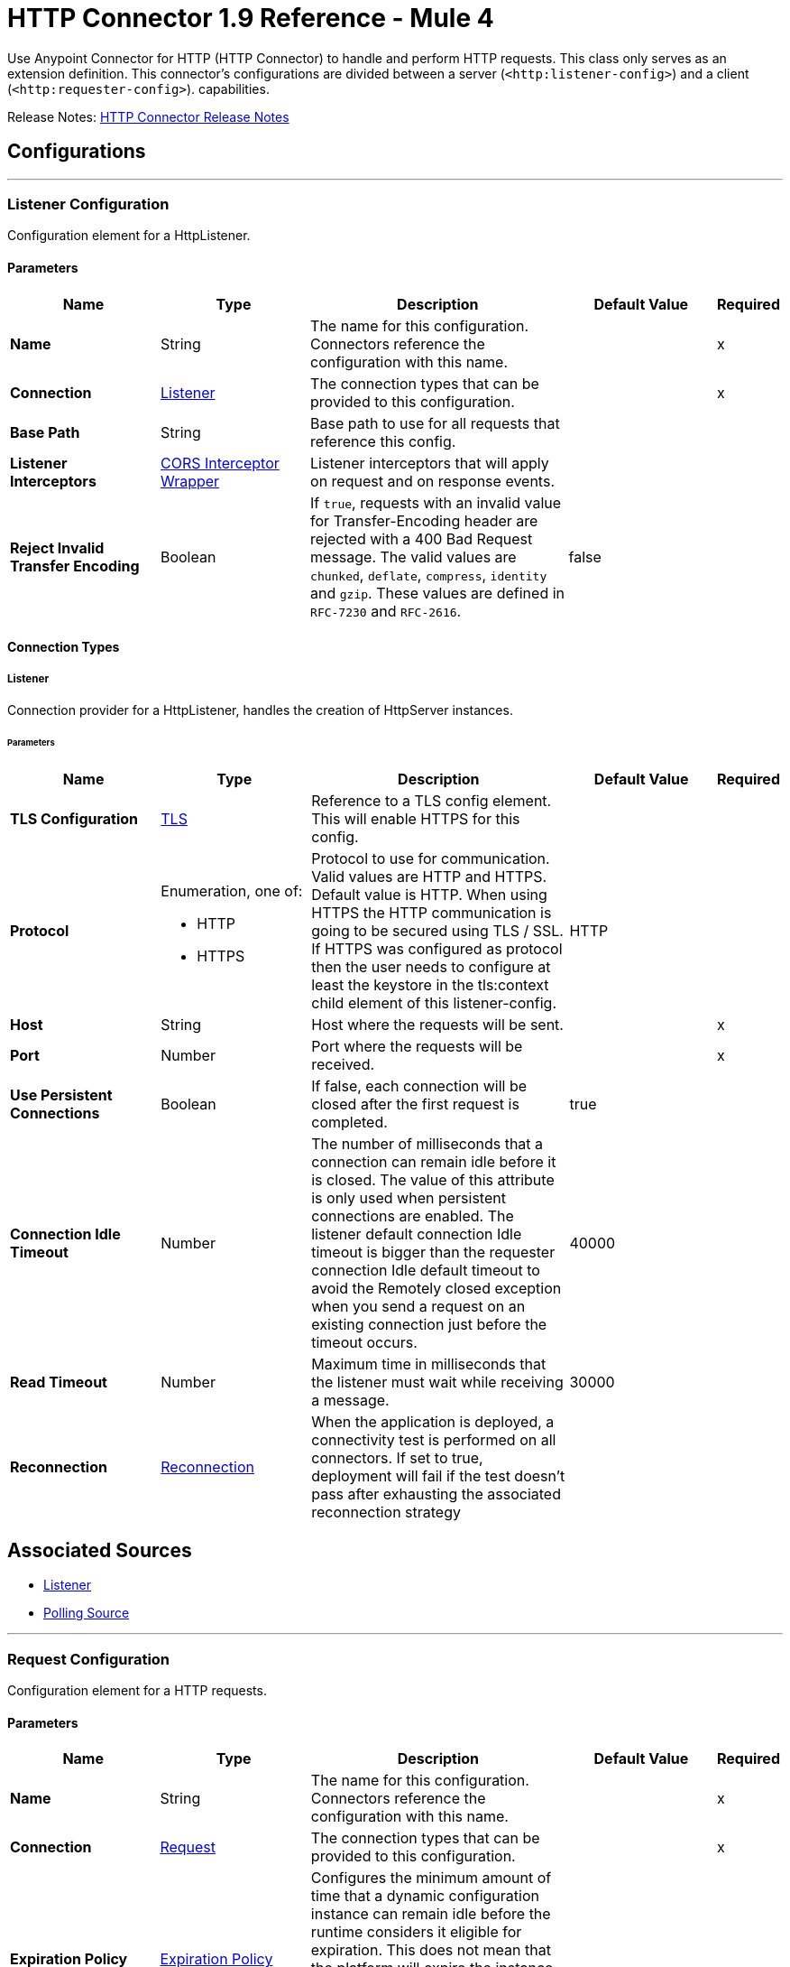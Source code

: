 = HTTP Connector 1.9 Reference - Mule 4
:page-aliases: connectors::http/http-documentation.adoc




Use Anypoint Connector for HTTP (HTTP Connector) to handle and perform HTTP requests. This class
only serves as an extension definition. This
connector's configurations are divided between a server (`<http:listener-config>`) and a client (`<http:requester-config>`). capabilities.

Release Notes: xref:release-notes::connector/connector-http.adoc[HTTP Connector Release Notes]

== Configurations
---
[[listenerConfig]]
=== Listener Configuration


Configuration element for a HttpListener.


==== Parameters
[%header,cols="20s,20a,35a,20a,5a"]
|===
| Name | Type | Description | Default Value | Required
|Name | String | The name for this configuration. Connectors reference the configuration with this name. | |x
| Connection a| <<listenerConfig_listener, Listener>>
 | The connection types that can be provided to this configuration. | |x
| Base Path a| String |  Base path to use for all requests that reference this config. |  |
| Listener Interceptors a| <<CorsInterceptorWrapper>> |  Listener interceptors that will apply on request and on response events. |  |
| Reject Invalid Transfer Encoding a| Boolean |  If `true`, requests with an invalid value for Transfer-Encoding header are rejected with a 400 Bad Request message. The valid values are `chunked`, `deflate`, `compress`, `identity` and `gzip`. These values are defined in `RFC-7230` and `RFC-2616`. |  false |
|===

==== Connection Types
[[listenerConfig_listener]]
===== Listener


Connection provider for a HttpListener, handles the creation of HttpServer instances.


====== Parameters
[%header,cols="20s,20a,35a,20a,5a"]
|===
| Name | Type | Description | Default Value | Required
| TLS Configuration a| <<Tls>> |  Reference to a TLS config element. This will enable HTTPS for this config. |  |
| Protocol a| Enumeration, one of:

** HTTP
** HTTPS |  Protocol to use for communication. Valid values are HTTP and HTTPS. Default value is HTTP. When using HTTPS the HTTP communication is going to be secured using TLS / SSL. If HTTPS was configured as protocol then the user needs to configure at least the keystore in the tls:context child element of this listener-config. |  HTTP |
| Host a| String |  Host where the requests will be sent. |  |x
| Port a| Number |  Port where the requests will be received. |  |x
| Use Persistent Connections a| Boolean |  If false, each connection will be closed after the first request is completed. |  true |
| Connection Idle Timeout a| Number |  The number of milliseconds that a connection can remain idle before it is closed. The value of this attribute is only used when persistent connections are enabled. The listener default connection Idle timeout is bigger than the requester connection Idle default timeout to avoid the Remotely closed exception when you send a request on an existing connection just before the timeout occurs. |  40000 |
| Read Timeout a| Number | Maximum time in milliseconds that the listener must wait while receiving a message. |  30000 |
| Reconnection a| <<Reconnection>> |  When the application is deployed, a connectivity test is performed on all connectors. If set to true, deployment will fail if the test doesn't pass after exhausting the associated reconnection strategy |  |
|===


== Associated Sources

* <<listener>>
* <<pollingSource>>

---
[[requestConfig]]
=== Request Configuration


Configuration element for a HTTP requests.


==== Parameters
[%header,cols="20s,20a,35a,20a,5a"]
|===
| Name | Type | Description | Default Value | Required
|Name | String | The name for this configuration. Connectors reference the configuration with this name. | |x
| Connection a| <<requestConfig_request, Request>>
 | The connection types that can be provided to this configuration. | |x
| Expiration Policy a| <<ExpirationPolicy>> |  Configures the minimum amount of time that a dynamic configuration instance can remain idle before the runtime considers it eligible for expiration. This does not mean that the platform will expire the instance at the exact moment that it becomes eligible. The runtime will actually purge the instances when it sees it fit. |  |
| Base Path a| String |  Base path to use for all requests that reference this config. |  / |
| Follow Redirects a| Boolean |  Specifies whether to follow redirects or not. Default value is true. |  true |
| Send Body Mode a| Enumeration, one of:

** ALWAYS
** AUTO
** NEVER |  Defines if the request should contain a body or not. If AUTO, it will depend on the method (GET, HEAD and OPTIONS will not send a body). |  AUTO |
| Request Streaming Mode a| Enumeration, one of:

** AUTO
** ALWAYS
** NEVER |  Defines if the request should be sent using streaming or not. If this attribute is not present, the behavior will depend on the type of the payload (it will stream only for InputStream). If set to true, it will always stream. If set to false, it will never stream. As streaming is done the request will be sent user Transfer-Encoding: chunked. |  AUTO |
| Enable Cookies a| Boolean |  If true, cookies received in HTTP responses will be stored, and sent in subsequent HTTP requests. |  true |
| Default Headers a| Array of <<defaultHeader>> |  Default HTTP headers the message should include. |  |
| Query Parameters a| Array of <<QueryParam>> |  Default Query parameters the request should include. |  |
| Send Correlation Id a| Enumeration, one of:

** AUTO
** ALWAYS
** NEVER |  Whether to specify a correlation id when publishing messages. This applies both for custom correlation ids specified at the operation level and for default correlation ids taken from the current event. |  AUTO |
| Preserve Headers Case a| Boolean |  By default, header keys are stored internally in lower-case. This is to improve performance of headers handling and is functionally correct as specified in the RFC. <p> In the case a server expects headers in a specific case, this flag may be set to true so the case of the header keys are preserved. |  false |
| Response Timeout a| Number |  Maximum time in milliseconds that the request element blocks the execution of the flow waiting for the HTTP response. If this value is not present, the connector uses the default response timeout from the Mule configuration, which is also 10000 | 10000 |
| Response Validator a| One of:

* <<SuccessStatusCodeValidator>>
* <<FailureStatusCodeValidator>> |  Configures a default error handling of the response. |  |
|===

==== Connection Types
[[requestConfig_request]]
===== Request


Connection provider for a HTTP request, handles the creation of HttpExtensionClient instances.


====== Parameters
[%header,cols="20s,20a,35a,20a,5a"]
|===
| Name | Type | Description | Default Value | Required
| Proxy Config a| One of:

* <<proxy>>
* <<ntlm-proxy>> |  Reusable configuration element for outbound connections through a proxy. A proxy element must define a host name and a port attributes, and optionally can define a username and a password. |  |
| Authentication a| One of:

* <<BasicAuthentication>>
* <<DigestAuthentication>>
* <<NtlmAuthentication>>
* xref:oauth-module::oauth-module-reference.adoc#authorization-code-grant-type[OAuth2 Authorization Code Grant Type Authentication]
* xref:oauth-module::oauth-module-reference.adoc#ClientCredentialsGrantType[OAuth2 Client Credentials Grant Type Authentication] |  Authentication method to use for the HTTP request. |  |
| TLS Configuration a| <<Tls>> |  Reference to a TLS config element. This will enable HTTPS for this config. |  |
| Protocol a| Enumeration, one of:

** HTTP
** HTTPS |  Protocol to use for communication. Valid values are HTTP and HTTPS. Default value is HTTP. When using HTTPS the HTTP communication is going to be secured using TLS/SSL. If HTTPS was configured as protocol, then the user can customize the TLS/SSL configuration by defining the `tls:context` child element of this listener-config. If not `tls:context` is defined, then the default JVM certificates are used to establish communication. |  HTTP |
| Host a| String |  Host where the requests will be sent. |  |
| Port a| Number |  Port where the requests will be sent. If the protocol attribute is HTTP (default) then the default value is 80, if the protocol attribute is HTTPS then the default value is 443. |  |
| Use Persistent Connections a| Boolean |  If false, each connection will be closed after the first request is completed. |  true |
| Max Connections a| Number |  The maximum number of outbound connections that will be kept open at the same time. By default the number of connections is unlimited. Setting a value for max connections helps limit memory usage, although it may reduce throughput. |  -1 |
| Connection Idle Timeout a| Number |  The number of milliseconds that a connection can remain idle before it is closed. The value of this attribute is only used when persistent connections are enabled. |  30000 |
| Stream Response a| Boolean |  Whether or not received responses should be streamed, meaning processing will continue as soon as all headers are parsed and the body streamed as it arrives. When enabled, the response MUST be eventually read since depending on the configured buffer size it may not fit into memory and processing will stop until space is available. |  false |
| Response Buffer Size a| Number |  The space in bytes for the buffer where the HTTP response will be stored. |  -1 |
| Client Socket Properties a| <<TcpClientSocketProperties>> | Configures the client socket properties.  |  |
| Reconnection a| <<Reconnection>> |  When the application is deployed, a connectivity test is performed on all connectors. If set to true, deployment will fail if the test doesn't pass after exhausting the associated reconnection strategy |  |
|===

== Associated Operations

* <<request>>



== Operations

[[request]]
=== Request
`<http:request>`


Consumes an HTTP service.


==== Parameters
[%header,cols="20s,20a,35a,20a,5a"]
|===
| Name | Type | Description | Default Value | Required
| Configuration | String | The name of the configuration to use. | |x
| Method a| String |  The HTTP method for the request. |  GET |
| Streaming Strategy a| * <<repeatable-in-memory-stream>>
* <<repeatable-file-store-stream>>
* non-repeatable-stream |  Configure if repeatable streams should be used and their behavior |  |
| Path a| String |  Path where the request will be sent. |  |
| URL a| String |  URL where to send the request. |  |
| Follow Redirects a| Boolean |  Specifies whether to follow redirects or not. |  |
| Send Body Mode a| Enumeration, one of:

** ALWAYS
** AUTO
** NEVER |  Defines if the request should contain a body or not. |  |
| Request Streaming Mode a| Enumeration, one of:

** AUTO
** ALWAYS
** NEVER |  Defines if the request should be sent using streaming or not. |  |
| Response Timeout a| Number |  Maximum time in milliseconds that the request element will block the execution of the flow waiting for the HTTP response. |  |
| Body a| Any |  The body of the response message |  #[payload] |
| Headers a| Object |  HTTP headers the message should include. |  |
| URI Parameters a| Object |  URI parameters that should be used to create the request. |  |
| Query Parameters a| Object |  Query parameters the request should include. |  |
| Send Correlation Id a| Enumeration, one of:

** AUTO
** ALWAYS
** NEVER |  Options on whether to include an outbound correlation ID or not |  |
| Correlation Id a| String |  Allows you to set a custom correlation ID. |  |
| Response Validator a| One of:

* <<SuccessStatusCodeValidator>>
* <<FailureStatusCodeValidator>> |  Configures error handling of the response. |  |
| Target Variable a| String |  The name of a variable on which the operation's output will be placed |  |
| Target Value a| String |  An expression that will be evaluated against the operation's output and the outcome of that expression will be stored in the target variable |  #[payload] |
| Reconnection Strategy a| * <<reconnect>>
* <<reconnect-forever>> |  A retry strategy in case of connectivity errors. This field is not used by this operation. |  |
|===

==== Output
[cols=".^50%,.^50%"]
|===
| *Type* a| Any
| *Attributes Type* a| <<HttpResponseAttributes>>
|===

==== For Configurations.
* <<requestConfig>>

==== Throws

* HTTP:BAD_REQUEST
* HTTP:CLIENT_SECURITY
* HTTP:CONNECTIVITY
* HTTP:FORBIDDEN
* HTTP:INTERNAL_SERVER_ERROR
* HTTP:METHOD_NOT_ALLOWED
* HTTP:NOT_ACCEPTABLE
* HTTP:NOT_FOUND
* HTTP:PARSING
* HTTP:RETRY_EXHAUSTED
* HTTP:SECURITY
* HTTP:SERVICE_UNAVAILABLE
* HTTP:TIMEOUT
* HTTP:TOO_MANY_REQUESTS
* HTTP:UNAUTHORIZED
* HTTP:UNSUPPORTED_MEDIA_TYPE
* HTTP:BAD_GATEWAY
* HTTP:GATEWAY_TIMEOUT


[[basicSecurityFilter]]
=== Basic Security Filter
`<http:basic-security-filter>`


Authenticates received HTTP requests. Must be used after a listener component.


==== Parameters
[%header,cols="20s,20a,35a,20a,5a"]
|===
| Name | Type | Description | Default Value | Required
| Realm a| String |  Authentication realm. |  |x
| Security Providers a| Array of String |  The delegate-security-provider to use for authenticating. Use this in case you have multiple security managers defined in your configuration. |  |
| Attributes a| <<HttpRequestAttributes>> |  The HttpRequestAttributes coming from an HTTP listener source to check the `Authorization` header. |  #[attributes] |
|===



==== Throws
* HTTP:BASIC_AUTHENTICATION
* MULE:SERVER_SECURITY


[[loadStaticResource]]
=== Load Static Resource
`<http:load-static-resource>`


The static resource serves static content to use with HTTP. The request path is used to look up the resource. 


==== Parameters
[%header,cols="20s,20a,35a,20a,5a"]
|===
| Name | Type | Description | Default Value | Required
| Resource Base Path a| String |  The resource base from where documents are served up. For example: /Users/maxthemule/resources |  |x
| Default File a| String |  The default file to serve when a directory is specified. The default value is `index.html`. |  index.html |
| Attributes a| <<HttpRequestAttributes>> |  The HttpRequestAttributes coming from an HTTP listener source to check the required resources. |  #[attributes] |
| Target Variable a| String |  The name of a variable on which the operation's output will be placed |  |
| Target Value a| String |  Expression that evaluates the operation's output. The expression outcome is stored in the target variable. |  #[payload] |
|===

==== Output
[cols=".^50%,.^50%"]
|===
| *Type* a| Any
| *Attributes Type* a| Any
|===


==== Throws
* HTTP:NOT_FOUND


== Sources

[[listener]]
=== Listener
`<http:listener>`


Represents a listener for HTTP requests.


==== Parameters
[%header,cols="20s,20a,35a,20a,5a"]
|===
| Name | Type | Description | Default Value | Required
| Configuration | String | The name of the configuration to use. | |x
| Path a| String |  Relative path from the path set in the HTTP Listener configuration |  |x
| Allowed Methods a| String |  Comma-separated list of allowed HTTP methods by this listener. To allow all methods do not define the attribute. |  |
| Response Streaming Mode a| Enumeration, one of:

** AUTO
** ALWAYS
** NEVER |  Defines if the response should be sent using streaming or not. If this attribute is not present, the behavior will depend on the type of the payload (it will stream only for InputStream). If set to true, it will always stream. If set to false, it will never stream. As streaming is done the response will be sent user Transfer-Encoding: chunked. |  AUTO |
| Primary Node Only a| Boolean |  Whether this source should only be executed on the primary node when running in Cluster |  |
| Streaming Strategy a| * <<repeatable-in-memory-stream>>
* <<repeatable-file-store-stream>>
* non-repeatable-stream |  Configure if repeatable streams should be used and their behavior |  |
| Redelivery Policy a| <<RedeliveryPolicy>> |  Defines a policy for processing the redelivery of the same message |  |
| Reconnection Strategy a| * <<reconnect>>
* <<reconnect-forever>> |  A retry strategy in case of connectivity errors |  |
| Body a| Any |  The body of the response message. |  #[payload] |
| Headers a| Object |  HTTP headers the message should include. |  |
| Status Code a| Number |  HTTP status code the response should have. |  |
| Reason Phrase a| String |  HTTP reason phrase the response should have. |  |
|===

==== Output
[cols=".^50%,.^50%"]
|===
| *Type* a| Any
| *Attributes Type* a| <<HttpRequestAttributes>>
|===

==== For Configurations.
* <<listenerConfig>>

[[pollingSource]]
=== Polling Source 

`<http:polling-source>`
Event source that executes a scheduled HTTP request to a given HTTP server.

==== Parameters
[%header,cols="20s,20a,35a,20a,5a"]
|===
| Name | Type | Description | Default Value | Required
| Configuration | String | Name of the configuration to use. | | x
| Path a| String |  Relative path from the path set in the HTTP Request operation configuration. |  |
| Method a| String | HTTP request method |  GET |
| Response Validator a| One of:
* <<SuccessStatusCodeValidator>>
* <<FailureStatusCodeValidator>>
* ExpressionResponseValidator |  Validation applied to the connectivity test response. |  |
| Primary Node Only a| Boolean |  Determines whether to execute this source only on the primary node when running Mule instances in a cluster. |  |
| On Capacity Overload a| Enumeration, one of:
** DROP
** WAIT
** FAIL |  Strategy that Mule applies when the flow receives more messages than it has the capacity to manage. |  WAIT |
| Scheduling Strategy a| scheduling-strategy |  Configures the scheduler that triggers the polling. |  | x
| Streaming Strategy a| * <<repeatable-in-memory-stream>>
* <<repeatable-file-store-stream>>
* non-repeatable-stream |  Configures how Mule processes streams. Repeatable streams are the default behavior. |  |
| Redelivery Policy a| <<RedeliveryPolicy>> |  Defines a policy for processing the redelivery of the same message. |  |
| Body a| String |  Body of the response message. |   |
| Headers a| Array of pollingRequestHeader |  HTTP headers the message includes. |  |
| URI Parameters a| Array of pollingRequestUriParam |  URI parameters used to create the request. |  |
| Query Parameters a| Array of pollingRequestQueryParam |  Query parameters the request includes. |  |
| Split Expression a| String |  The split expression to apply to the response. |  |
| Watermark Expression a| String |  The expression to retrieve the watermark from the (split) response. |  |
| Id Expression a| String |  The expression to retrieve the ID from every (split) item. |  |
| Reconnection Strategy a| * <<reconnect>>
* <<reconnect-forever>> |  Retry strategy in case of connectivity errors. |  |
|===

==== Output
[%autowidth.spread]
|===
|Type |Any
| Attributes Type a| <<HttpResponseAttributes>>
|===

=== For Configurations
* <<requestConfig>>

== Types
[[Tls]]
=== TLS

Reference to a TLS config element, which enables HTTPS for the configuration.

[%header,cols="20s,25a,30a,15a,10a"]
|===
| Field | Type | Description | Default Value | Required
| Enabled Protocols a| String | A comma separated list of protocols enabled for this context. |  |
| Enabled Cipher Suites a| String | A comma separated list of cipher suites enabled for this context. |  |
| Trust Store a| <<TrustStore>> | Configures the truststore for TLS.  |  |
| Key Store a| <<KeyStore>> | Configures the keystore for the TLS protocol. The keystore you generate contains a private key and a public certificate.   |  |
| Revocation Check a| * <<standard-revocation-check>>
* <<custom-ocsp-responder>>
* <<crl-file>> |Configures a revocation check for TLS. |  |
|===

[[TrustStore]]
=== Trust Store

Configures the truststore for TLS.

[%header,cols="20s,25a,30a,15a,10a"]
|===
| Field | Type | Description | Default Value | Required
| Path a| String | The location (which will be resolved relative to the current classpath and file system, if possible) of the trust store. |  |
| Password a| String | The password used to protect the trust store. |  |
| Type a| String | The type of store used. |  |
| Algorithm a| String | The algorithm used by the trust store. |  |
| Insecure a| Boolean | If true, no certificate validations are performed, rendering connections vulnerable to attacks. Use at your own risk. |  |
|===

[[KeyStore]]
=== Key Store

Configures the keystore for the TLS protocol. The keystore you generate contains a private key and a public certificate.

[%header,cols="20s,25a,30a,15a,10a"]
|===
| Field | Type | Description | Default Value | Required
| Path a| String | The location (which resolves relative to the current classpath and file system, if possible) of the key store. |  |
| Type a| String | The type of store used. |  |
| Alias a| String | When the key store contains many private keys, this attribute indicates the alias of the key that should be used. If not defined, the first key in the file is used by default. |  |
| Key Password a| String | The password used to protect the private key. |  |
| Password a| String | The password used to protect the key store. |  |
| Algorithm a| String | The algorithm used by the key store. |  |
|===

[[standard-revocation-check]]
=== Standard Revocation Check

Configures standard revocation checks for TLS certificates.

[%header,cols="20s,25a,30a,15a,10a"]
|===
| Field | Type | Description | Default Value | Required
| Only End Entities a| Boolean | Only verify the last element of the certificate chain. |  |
| Prefer Crls a| Boolean | Try CRL instead of OCSP first. |  |
| No Fallback a| Boolean | Do not use the secondary checking method (the one not selected before). |  |
| Soft Fail a| Boolean | Avoid verification failure when the revocation server can not be reached or is busy. |  |
|===

[[custom-ocsp-responder]]
=== Custom OCSP Responder

Configures a custom OCSP responder for certification revocation checks.

[%header,cols="20s,25a,30a,15a,10a"]
|===
| Field | Type | Description | Default Value | Required
| Url a| String | The URL of the OCSP responder. |  |
| Cert Alias a| String | Alias of the signing certificate for the OCSP response (must be in the trust store), if present. |  |
|===

[[crl-file]]
=== CRL File

Specifies the location of the certification revocation list (CRL) file.

[%header,cols="20s,25a,30a,15a,10a"]
|===
| Field | Type | Description | Default Value | Required
| Path a| String | The path to the CRL file. |  |
|===

[[Reconnection]]
=== Reconnection

Configures a reconnection strategy for an operation.

[%header,cols="20s,25a,30a,15a,10a"]
|===
| Field | Type | Description | Default Value | Required
| Fails Deployment a| Boolean | When the application is deployed, a connectivity test is performed on all connectors. If set to true, deployment fails if the test doesn't pass after exhausting the associated reconnection strategy |  |
| Reconnection Strategy a| * <<reconnect>>
* <<reconnect-forever>> | The reconnection strategy to use |  |
|===

[[reconnect]]
=== Reconnect

Configures a standard reconnection strategy, which specifies how often to reconnect and how many reconnection attempts the connector source or operation can make.

[%header%autowidth.spread]
|===
| Field | Type | Description | Default Value | Required
| Frequency a| Number | How often in milliseconds to reconnect. | |
| Count a| Number | How many reconnection attempts to make. | |
| blocking |Boolean |If false, the reconnection strategy runs in a separate, non-blocking thread. |true |
|===

[[reconnect-forever]]
=== Reconnect Forever

Configures a forever reconnection strategy by which the connector source or operation attempts to reconnect at a specified frequency for as long as the Mule app runs.

[%header%autowidth.spread]
|===
| Field | Type | Description | Default Value | Required
| Frequency a| Number | How often in milliseconds to reconnect. | |
| blocking |Boolean |If false, the reconnection strategy runs in a separate, non-blocking thread. |true |
|===

[[CorsInterceptorWrapper]]
=== CORS Interceptor Wrapper

[%header,cols="20s,25a,30a,15a,10a"]
|===
| Field | Type | Description | Default Value | Required
| Cors Interceptor a| <<CorsListenerInterceptor>> | Interceptor which validates that requests match CORS specification and acts on responses accordingly. |  | x
|===

[[CorsListenerInterceptor]]
=== CORS Listener Interceptor

[%header,cols="20s,25a,30a,15a,10a"]
|===
| Field | Type | Description | Default Value | Required
| Allow Credentials a| Boolean |  | false |
| Origins a| Array of One of:

* public-resource
* <<origin>> |  |  | x
|===

[[HttpRequestAttributes]]
=== HTTP Request Attributes

To get familiar on how to use message attributes, refer to the xref:mule-runtime::intro-mule-message.adoc[about message attributes] documentation.

[%header,cols="20s,25a,30a,15a,10a"]
|===
| Field | Type | Description | Default Value | Required
| Listener Path a| String | Full path where the request was received. |  | x
| Raw Request Path a| String | Full path requested, encoded as received.
@since 1.5.0 |  | x
| Relative Path a| String | Path where the request was received, without considering the base path. |  | x
| Masked Request Path a| String | Path computed from masking the listenerPath and taking the difference.  Note that this
 is only calculated when the null otherwise.

 @since 1.4.0 |  | x
| Version a| String | HTTP version of the request. |  | x
| Scheme a| String | HTTP scheme of the request. |  | x
| Method a| String | HTTP method of the request. |  | x
| Request Uri a| String | Full URI of the request. |  | x
| Raw Request Uri a| String | Full URI of the request, encoded as received.
 @since 1.5.0 |  | x
| Query String a| String | Query string of the request. |  | x
| Local Address a| String | Local host address from the server. |  | x
| Remote Address a| String | Remote host address from the sender. |  | x
| Client Certificate a| Any | Client certificate (if 2 way TLS is enabled). |  |
| Query Params a| Object | Query parameters map built from the parsed string. |  | x
| Uri Params a| Object | URI parameters extracted from the request path. |  | x
| Request Path a| String | Full path requested. |  | x
| Headers a| Object | Map of HTTP headers in the message. |  | x
|===

[[repeatable-in-memory-stream]]
=== Repeatable In Memory Stream

Configures the in-memory streaming strategy by which the request fails if the data exceeds the MAX buffer size. Always run performance tests to find the optimal buffer size for your specific use case.

[%header,cols="20s,25a,30a,15a,10a"]
|===
| Field | Type | Description | Default Value | Required
| Initial Buffer Size a| Number | This is the amount of memory allocated in order to consume the stream and provide random access to it. If the stream contains more data than can be fit into this buffer, then the buffer expands according to the bufferSizeIncrement attribute, with an upper limit of maxInMemorySize. |  |
| Buffer Size Increment a| Number | How much the buffer size expands if it exceeds its initial size. Setting a value of zero or lower will mean that the buffer should not expand, meaning that a STREAM_MAXIMUM_SIZE_EXCEEDED error will be raised when the buffer gets full. |  |
| Max Buffer Size a| Number | This is the maximum amount of memory that the buffer can use. If the buffer uses more than that, a STREAM_MAXIMUM_SIZE_EXCEEDED error is raised. A value lower or equal to zero means there's no limit. |  |
| Buffer Unit a| Enumeration, one of:

** BYTE
** KB
** MB
** GB | The unit in which all these attributes are expressed |  |
|===

[[repeatable-file-store-stream]]
=== Repeatable File Store Stream

Configures the repeatable file-store streaming strategy by which Mule keeps a portion of the stream content in memory. If the stream content is larger than the configured buffer size, Mule backs up the buffer’s content to disk and then clears the memory.

[%header,cols="20s,25a,30a,15a,10a"]
|===
| Field | Type | Description | Default Value | Required
| Max In Memory Size a| Number | Defines the maximum memory that the stream can use to keep data in memory. If more than that is consumed, the content is buffered on disk. |  |
| Buffer Unit a| Enumeration, one of:

** BYTE
** KB
** MB
** GB | The unit in which maxInMemorySize is expressed |  |
|===

[[RedeliveryPolicy]]
=== Redelivery Policy

Configures the redelivery policy for executing requests that generate errors. You can add a redelivery policy to any source in a flow. 

[%header,cols="20s,25a,30a,15a,10a"]
|===
| Field | Type | Description | Default Value | Required
| Max Redelivery Count a| Number | The maximum number of times a message can be redelivered and processed unsuccessfully before triggering process-failed-message |  |
| Use Secure Hash a| Boolean | Whether to use a secure hash algorithm to identify a redelivered message |  |
| Message Digest Algorithm a| String | The secure hashing algorithm to use. If not set, the default is SHA-256. |  |
| Id Expression a| String | Defines one or more expressions to use to determine when a message has been redelivered. This property may only be set if useSecureHash is false. |  |
| Object Store a| ObjectStore | The object store where the redelivery counter for each message is stored. |  |
|===

[[TcpClientSocketProperties]]
=== TCP Client Socket Properties

Configures the client socket properties.

[%header,cols="20s,25a,30a,15a,10a"]
|===
| Field | Type | Description | Default Value | Required
| Connection Timeout a| Number | Time to wait during a connection to a remote server before failing with a timeout. If the configured requester host resolves to multiple IP addresses, the host tries to connect to every single IP address.  Therefore, if every connection times out, the number of resolved IP addresses multiplies the global connection timeout. | 30000 |
| Send Tcp No Delay a| Boolean | Indicates whether or not to collect the transmitted data for greater efficiency and send the data immediately. | true |
| Linger a| Number | How long, in milliseconds, the socket takes to close, so any remaining data is transmitted correctly. |  |
| Keep Alive a| Boolean | Indicates whether the open socket connections unused for a long period and with an unavailable connection can be closed. | false |
| Fail On Unresolved Host a| Boolean | Indicates whether the socket fails during its creation if the host set on the endpoint cannot be resolved. | true |
| Send Buffer Size a| Number | Size of the buffer, in bytes, when sending data. |  |
| Receive Buffer Size a| Number | Size of the buffer, in bytes, when receiving data. |  |
| Client Timeout a| Number | Time, in milliseconds, that the socket waits in a blocking operation before failing. |  |
| Reuse Address a| Boolean | When trying to bind the port, indicates whether to reuse (`true`) or fail (`false`) the configured port.  | true |
|===

[[ExpirationPolicy]]
=== Expiration Policy

Configures the minimum amount of time that a dynamic configuration instance can remain idle before Mule considers it eligible for expiration. This does not mean that the instance expires at the exact moment that it becomes eligible. Mule purges the instances as appropriate.

[%header,cols="20s,25a,30a,15a,10a"]
|===
| Field | Type | Description | Default Value | Required
| Max Idle Time a| Number | A scalar time value for the maximum amount of time a dynamic configuration instance should be allowed to be idle before it's considered eligible for expiration |  |
| Time Unit a| Enumeration, one of:

** NANOSECONDS
** MICROSECONDS
** MILLISECONDS
** SECONDS
** MINUTES
** HOURS
** DAYS | A time unit that qualifies the maxIdleTime attribute |  |
|===

[[defaultHeader]]
=== Default Header

Default HTTP headers the message should include.
[%header,cols="20s,25a,30a,15a,10a"]
|===
| Field | Type | Description | Default Value | Required
| Key a| String | Key for default HTTP headers. |  | x
| Value a| String | Value for default HTTP headers. |  | x
|===

[[QueryParam]]
=== Query Param

Default query parameters the request should include.

[%header,cols="20s,25a,30a,15a,10a"]
|===
| Field | Type | Description | Default Value | Required
| Key a| String | Key name for default query parameter. |  | x
| Value a| String | Value for default query parameter. |  | x
|===

[[HttpResponseAttributes]]
=== HTTP Response Attributes

To get familiar on how to use message attributes, refer to the xref:mule-runtime::intro-mule-message.adoc[about message attributes] documentation.

[%header,cols="20s,25a,30a,15a,10a"]
|===
| Field | Type | Description | Default Value | Required
| Status Code a| Number | HTTP status code of the response. |  | x
| Reason Phrase a| String | HTTP reason phrase of the response. |  | x
| Headers a| Object | Map of HTTP headers in the message. |  | x
|===

[[BasicAuthentication]]
=== Basic Authentication

The basic authentication method enables an HTTP user agent to provide a username and password when making an HTTP request.

[%header,cols="20s,25a,30a,15a,10a"]
|===
| Field | Type | Description | Default Value | Required
| Username a| String | The username to authenticate. |  | x
| Password a| String | The password to authenticate. |  | x
| Preemptive a| Boolean | Configures if authentication should be preemptive or not. Preemptive authentication will send the authentication header in
 the first request, instead of waiting for a 401 response code to send it. | true |
|===

[[DigestAuthentication]]
=== Digest Authentication

The digest authentication method enables a web server to verify user credentials via the user's web browser.

[%header,cols="20s,25a,30a,15a,10a"]
|===
| Field | Type | Description | Default Value | Required
| Username a| String | The username to authenticate. |  | x
| Password a| String | The password to authenticate. |  | x
| Preemptive a| Boolean | Configures if authentication should be preemptive or not. Preemptive authentication will send the authentication header in
 the first request, instead of waiting for a 401 response code to send it. | true |
|===

[[NtlmAuthentication]]
=== NTLM Authentication

NT LAN Manager (NTLM) authentication replaces the authentication protocol in Microsoft LAN Manager (LANMAN), an older Microsoft product.

[%header,cols="20s,25a,30a,15a,10a"]
|===
| Field | Type | Description | Default Value | Required
| Domain a| String | The domain to authenticate. |  |
| Workstation a| String | The workstation to authenticate. |  |
| Username a| String | The username to authenticate. |  | x
| Password a| String | The password to authenticate. |  | x
| Preemptive a| Boolean | Configures if authentication should be preemptive or not. Preemptive authentication will send the authentication header in
 the first request, instead of waiting for a 401 response code to send it. | true |
|===

[[proxy]]
=== Proxy

Reusable configuration element for outbound connections through a proxy. A proxy element must define a host name and a port attributes, and optionally can define a username and a password.

[%header,cols="20s,25a,30a,15a,10a"]
|===
| Field | Type | Description | Default Value | Required
| Host a| String | Host where the proxy requests will be sent. |  | x
| Port a| Number | Port where the proxy requests will be sent. |  | x
| Username a| String | The username to authenticate against the proxy. |  |
| Password a| String | The password to authenticate against the proxy. |  |
| Non Proxy Hosts a| String | A list of comma separated hosts against which the proxy is not used |  |
|===

[[ntlm-proxy]]
=== NTLM Proxy

[%header,cols="20s,25a,30a,15a,10a"]
|===
| Field | Type | Description | Default Value | Required
| Ntlm Domain a| String | The domain to authenticate against the proxy. |  | x
| Host a| String | Host where the proxy requests will be sent. |  | x
| Port a| Number | Port where the proxy requests will be sent. |  | x
| Username a| String | The username to authenticate against the proxy. |  |
| Password a| String | The password to authenticate against the proxy. |  |
| Non Proxy Hosts a| String | A list of comma separated hosts against which the proxy is not used |  |
|===

[[SuccessStatusCodeValidator]]
=== Success Status Code Validator

[%header,cols="20s,25a,30a,15a,10a"]
|===
| Field | Type | Description | Default Value | Required
| Values a| String | Status codes that are considered. |  | x
|===

[[FailureStatusCodeValidator]]
=== Failure Status Code Validator

[%header,cols="20s,25a,30a,15a,10a"]
|===
| Field | Type | Description | Default Value | Required
| Values a| String | Status codes that are considered. |  | x
|===

[[origin]]
=== Origin

[%header,cols="20s,25a,30a,15a,10a"]
|===
| Field | Type | Description | Default Value | Required
| Url a| String | URL of the Origins, from which the browser can load resources. |  | x
| Access Control Max Age a| Number | The amount of time, in seconds, to cache the results of a preflight request. |  | x
| Allowed Methods a| Array of <<Method>> | Indicates which HTTP methods are permitted while accessing the resources from the origin. |  |
| Allowed Headers a| Array of <<Header>> | In preflight requests, indicates the HTTP headers to use during the actual request. |  |
| Expose Headers a| Array of <<Header>> | Response headers exposed in the request. |  |
|===

[[Method]]
=== Method

HTTP method name.

[%header,cols="20s,25a,30a,15a,10a"]
|===
| Field | Type | Description | Default Value | Required
| Method Name a| String | HTTP method name. |  | x
|===

[[Header]]
=== Header

HTTP header name.

[%header,cols="20s,25a,30a,15a,10a"]
|===
| Field | Type | Description | Default Value | Required
| Header Name a| String | HTTP header name. |  | x
|===

== See Also

https://help.mulesoft.com[MuleSoft Help Center]
